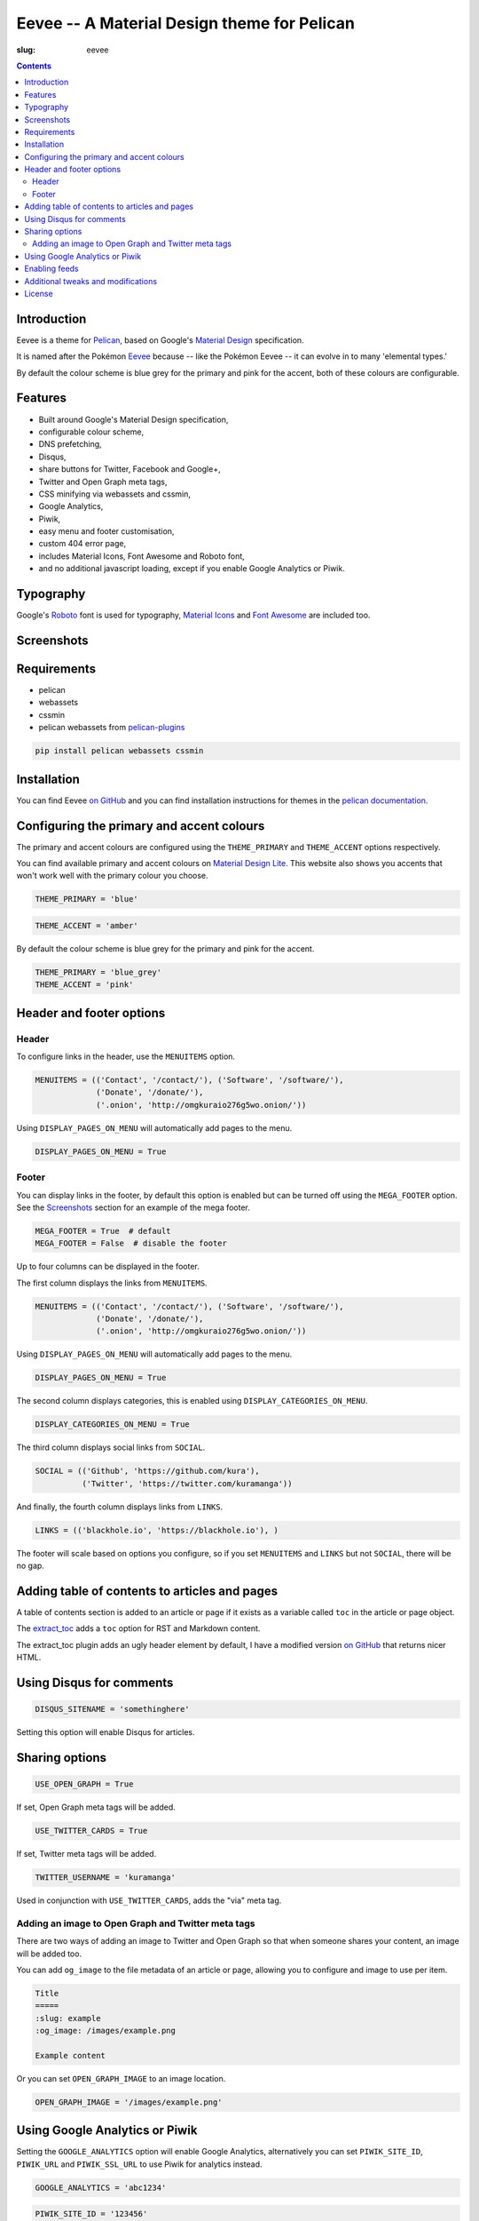 Eevee -- A Material Design theme for Pelican
############################################
:slug: eevee

.. image:: /images/eeveelutions.png
    :alt: Eevee, the Pokémon
    :align: center

.. contents::
    :backlinks: none

Introduction
============

Eevee is a theme for `Pelican <http://getpelican.com>`_, based on Google's
`Material Design <https://material.google.com/>`_ specification.

It is named after the Pokémon `Eevee
<http://www.pokemon.com/uk/pokedex/eevee>`_ because -- like the Pokémon Eevee
-- it can evolve in to many 'elemental types.'

.. role:: blue-grey
.. role:: pink

By default the colour scheme is :blue-grey:`blue grey` for the primary and
:pink:`pink` for the accent, both of these colours are configurable.

Features
========

- Built around Google's Material Design specification,
- configurable colour scheme,
- DNS prefetching,
- Disqus,
- share buttons for Twitter, Facebook and Google+,
- Twitter and Open Graph meta tags,
- CSS minifying via webassets and cssmin,
- Google Analytics,
- Piwik,
- easy menu and footer customisation,
- custom 404 error page,
- includes Material Icons, Font Awesome and Roboto font,
- and no additional javascript loading, except if you enable Google Analytics
  or Piwik.

Typography
==========

.. image:: /images/eevee-typography.png
    :alt: Eevee Typography
    :align: center

Google's `Roboto <https://material.google.com/style/typography.html>`_ font is
used for typography, `Material Icons <https://design.google.com/icons/>`_ and
`Font Awesome <http://fontawesome.io/icons/>`_ are included too.

Screenshots
===========

.. lightbox::
    :thumb: /images/eevee-homepage-thumb.png
    :large: /images/eevee-homepage.png
    :alt: Homepage
    :caption: Homepage
    :align: center

.. lightbox::
    :thumb: /images/eevee-footer-thumb.png
    :large: /images/eevee-footer.png
    :alt: Footer
    :caption: Footer
    :align: center

.. lightbox::
    :thumb: /images/eevee-pagination-thumb.png
    :large: /images/eevee-pagination.png
    :alt: Pagination
    :caption: Pagination
    :align: center

.. lightbox::
    :thumb: /images/eevee-article-header-thumb.png
    :large: /images/eevee-article-header.png
    :alt: Article header
    :caption: Article header
    :align: center

.. lightbox::
    :thumb: /images/eevee-article-header-thumb.png
    :large: /images/eevee-article-header.png
    :alt: Article header
    :caption: Article header
    :align: center

.. lightbox::
    :thumb: /images/eevee-disqus-thumb.png
    :large: /images/eevee-disqus.png
    :alt: Disqus
    :caption: Disqus
    :align: center

.. lightbox::
    :thumb: /images/eevee-pygments-thumb.png
    :large: /images/eevee-pygments.png
    :alt: Pygments
    :caption: Pygments
    :align: center

Requirements
============

- pelican
- webassets
- cssmin
- pelican webassets from `pelican-plugins
  <https://github.com/getpelican/pelican-plugins/tree/master/assets>`_

.. code-block:: bash

    pip install pelican webassets cssmin

Installation
============

You can find Eevee `on GitHub <https://github.com/kura/eevee>`__ and you can
find installation instructions for themes in the `pelican documentation
<http://docs.getpelican.com/en/latest/pelican-themes.html>`_.

Configuring the primary and accent colours
==========================================

The primary and accent colours are configured using the ``THEME_PRIMARY`` and
``THEME_ACCENT`` options respectively.

You can find available primary and accent colours on `Material Design Lite
<https://getmdl.io/customize/index.html>`_. This website also shows you accents
that won't work well with the primary colour you choose.

.. code-block:: python

    THEME_PRIMARY = 'blue'

.. code-block:: python

    THEME_ACCENT = 'amber'

By default the colour scheme is :blue-grey:`blue grey` for the primary and
:pink:`pink` for the accent.

.. code-block:: python

    THEME_PRIMARY = 'blue_grey'
    THEME_ACCENT = 'pink'

Header and footer options
=========================

Header
------

To configure links in the header, use the ``MENUITEMS`` option.

.. code-block:: python

    MENUITEMS = (('Contact', '/contact/'), ('Software', '/software/'),
                 ('Donate', '/donate/'),
                 ('.onion', 'http://omgkuraio276g5wo.onion/'))

Using ``DISPLAY_PAGES_ON_MENU`` will automatically add pages to the menu.

.. code-block:: python

    DISPLAY_PAGES_ON_MENU = True

Footer
------

You can display links in the footer, by default this option is enabled but
can be turned off using the ``MEGA_FOOTER`` option. See the `Screenshots`_
section for an example of the mega footer.

.. code-block:: python

    MEGA_FOOTER = True  # default
    MEGA_FOOTER = False  # disable the footer

Up to four columns can be displayed in the footer.

The first column displays the links from ``MENUITEMS``.

.. code-block:: python

    MENUITEMS = (('Contact', '/contact/'), ('Software', '/software/'),
                 ('Donate', '/donate/'),
                 ('.onion', 'http://omgkuraio276g5wo.onion/'))

Using ``DISPLAY_PAGES_ON_MENU`` will automatically add pages to the menu.

.. code-block:: python

    DISPLAY_PAGES_ON_MENU = True

The second column displays categories, this is enabled using
``DISPLAY_CATEGORIES_ON_MENU``.

.. code-block:: python

    DISPLAY_CATEGORIES_ON_MENU = True

The third column displays social links from ``SOCIAL``.

.. code-block:: python

    SOCIAL = (('Github', 'https://github.com/kura'),
              ('Twitter', 'https://twitter.com/kuramanga'))

And finally, the fourth column displays links from ``LINKS``.

.. code-block:: python

    LINKS = (('blackhole.io', 'https://blackhole.io'), )

The footer will scale based on options you configure, so if you set
``MENUITEMS`` and ``LINKS`` but not ``SOCIAL``, there will be no gap.

Adding table of contents to articles and pages
==============================================

A table of contents section is added to an article or page if it exists
as a variable called ``toc`` in the article or page object.

The `extract_toc
<https://github.com/getpelican/pelican-plugins/tree/master/extract_toc>`_ adds
a ``toc`` option for RST and Markdown content.

The extract_toc plugin adds an ugly header element by default, I have a
modified version `on GitHub
<https://github.com/kura/kura.io/tree/master/plugins/extract_toc>`__ that
returns nicer HTML.

Using Disqus for comments
=========================

.. code-block:: python

    DISQUS_SITENAME = 'somethinghere'

Setting this option will enable Disqus for articles.

Sharing options
===============

.. code-block:: python

    USE_OPEN_GRAPH = True

If set, Open Graph meta tags will be added.

.. code-block:: python

    USE_TWITTER_CARDS = True

If set, Twitter meta tags will be added.

.. code-block:: python

    TWITTER_USERNAME = 'kuramanga'

Used in conjunction with ``USE_TWITTER_CARDS``, adds the "via" meta tag.

Adding an image to Open Graph and Twitter meta tags
---------------------------------------------------

There are two ways of adding an image to Twitter and Open Graph so that when
someone shares your content, an image will be added too.

You can add ``og_image`` to the file metadata of an article or page, allowing
you to configure and image to use per item.

.. code-block:: rst

    Title
    =====
    :slug: example
    :og_image: /images/example.png

    Example content

Or you can set ``OPEN_GRAPH_IMAGE`` to an image location.

.. code-block:: python

    OPEN_GRAPH_IMAGE = '/images/example.png'

Using Google Analytics or Piwik
===============================

Setting the ``GOOGLE_ANALYTICS`` option will enable Google Analytics,
alternatively you can set ``PIWIK_SITE_ID``, ``PIWIK_URL`` and
``PIWIK_SSL_URL`` to use Piwik for analytics instead.

.. code-block:: python

    GOOGLE_ANALYTICS = 'abc1234'

.. code-block:: python

    PIWIK_SITE_ID = '123456'
    PIWIK_URL = 'example.com'
    # PIWIK_SSL_URL = ''  # Defaults to https://PIWIK_URL

Enabling feeds
==============

You can use the ``FEED_RSS`` and ``FEED_ATOM`` options to enable RSS and Atom
feeds respectively.

.. code-block:: python

    FEED_RSS = 'feeds/rss.xml'

.. code-block:: python

    FEED_ATOM = 'feeds/atom.xml'

Additional tweaks and modifications
===================================

Additional things you can tweak and modify are available on `kura.io
</c/eevee/>`__.

License
=======

Eevee is released under the `MIT license
<https://github.com/kura/eevee/blob/master/LICENSE>`_.
